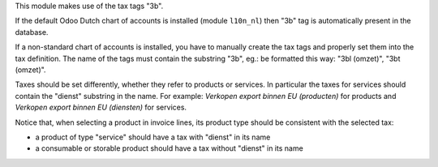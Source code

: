 This module makes use of the tax tags "3b".

If the default Odoo Dutch chart of accounts is installed (module ``l10n_nl``) then "3b" tag is automatically present in the database.

If a non-standard chart of accounts is installed, you have to manually create the tax tags and properly set them into the tax definition.
The name of the tags must contain the substring "3b", eg.: be formatted this way: "3bl (omzet)", "3bt (omzet)".

Taxes should be set differently, whether they refer to products or services. In particular
the taxes for services should contain the "dienst" substring in the name. For example:
`Verkopen export binnen EU (producten)` for  products and `Verkopen export binnen EU (diensten)` for services.

Notice that, when selecting a product in invoice lines, its product type should be consistent with
the selected tax:

- a product of type "service" should have a tax with "dienst" in its name
- a consumable or storable product should have a tax without "dienst" in its name
